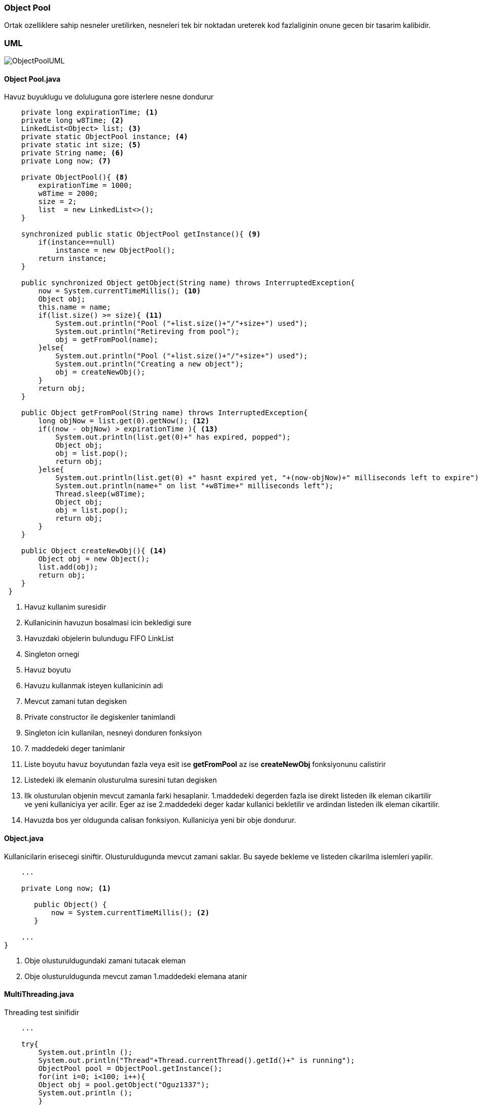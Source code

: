 
=== *Object Pool*

Ortak ozelliklere sahip nesneler uretilirken, nesneleri tek bir noktadan ureterek kod fazlaliginin onune gecen bir tasarim kalibidir.

=== UML

image::ObjectPoolUML.png[]

==== *Object Pool.java*

Havuz buyuklugu ve doluluguna gore isterlere nesne dondurur

[source,java]
-----------------

    private long expirationTime; <1>
    private long w8Time; <2>
    LinkedList<Object> list; <3>
    private static ObjectPool instance; <4>
    private static int size; <5>
    private String name; <6>
    private Long now; <7>

    private ObjectPool(){ <8>
        expirationTime = 1000;
        w8Time = 2000;
        size = 2;
        list  = new LinkedList<>(); 
    }

    synchronized public static ObjectPool getInstance(){ <9>
        if(instance==null)
            instance = new ObjectPool();    
        return instance;
    }
    
    public synchronized Object getObject(String name) throws InterruptedException{
        now = System.currentTimeMillis(); <10>
        Object obj;
        this.name = name;
        if(list.size() >= size){ <11>
            System.out.println("Pool ("+list.size()+"/"+size+") used");
            System.out.println("Retireving from pool");
            obj = getFromPool(name);
        }else{
            System.out.println("Pool ("+list.size()+"/"+size+") used");
            System.out.println("Creating a new object");
            obj = createNewObj();
        }
        return obj;
    }
    
    public Object getFromPool(String name) throws InterruptedException{
        long objNow = list.get(0).getNow(); <12>
        if((now - objNow) > expirationTime ){ <13>
            System.out.println(list.get(0)+" has expired, popped");
            Object obj;
            obj = list.pop();
            return obj;
        }else{
            System.out.println(list.get(0) +" hasnt expired yet, "+(now-objNow)+" milliseconds left to expire");
            System.out.println(name+" on list "+w8Time+" milliseconds left");
            Thread.sleep(w8Time);
            Object obj;
            obj = list.pop();
            return obj;
        }
    }
    
    public Object createNewObj(){ <14>
        Object obj = new Object();
        list.add(obj);
        return obj;
    }
 }
    
-----------------

<1> Havuz kullanim suresidir
<2> Kullanicinin havuzun bosalmasi icin bekledigi sure
<3> Havuzdaki objelerin bulundugu FIFO LinkList
<4> Singleton ornegi
<5> Havuz boyutu
<6> Havuzu kullanmak isteyen kullanicinin adi
<7> Mevcut zamani tutan degisken
<8> Private constructor ile degiskenler tanimlandi
<9> Singleton icin kullanilan, nesneyi donduren fonksiyon
<10> 7. maddedeki deger tanimlanir
<11> Liste boyutu havuz boyutundan fazla veya esit ise *getFromPool* az ise *createNewObj* fonksiyonunu calistirir
<12> Listedeki ilk elemanin olusturulma suresini tutan degisken
<13> Ilk olusturulan objenin mevcut zamanla farki hesaplanir. 1.maddedeki degerden fazla ise direkt listeden ilk eleman cikartilir ve yeni kullaniciya yer acilir. Eger az ise 2.maddedeki deger kadar kullanici bekletilir ve ardindan listeden ilk eleman cikartilir.
<14> Havuzda bos yer oldugunda calisan fonksiyon. Kullaniciya yeni bir obje dondurur.

==== *Object.java*

Kullanicilarin erisecegi siniftir. Olusturuldugunda mevcut zamani saklar. Bu sayede bekleme ve listeden cikarilma islemleri yapilir.

[source,java]
-----------------

    ...

    private Long now; <1>

       public Object() {
           now = System.currentTimeMillis(); <2>
       }

    ...
}
    
-----------------

<1> Obje olusturuldugundaki zamani tutacak eleman
<2> Obje olusturuldugunda mevcut zaman 1.maddedeki elemana atanir

==== *MultiThreading.java*

Threading test sinifidir

[source,java]
-----------------

    ...

    try{
        System.out.println ();
        System.out.println("Thread"+Thread.currentThread().getId()+" is running");
        ObjectPool pool = ObjectPool.getInstance();
        for(int i=0; i<100; i++){
        Object obj = pool.getObject("Oguz1337");
        System.out.println ();
        }
    ...
}
    
-----------------

==== *ObjectPool_Main.java*

Test main sinifidir

[source,java]
-----------------

    ...

    ObjectPool pool = ObjectPool.getInstance(); <1>
    System.out.println ("Normal Test");
    for(int i=0; i<100; i++)
    Object obj = pool.getObject("Oguz"); 
            
    System.out.println ();
    System.out.println ("Threading Test");
    for(int i=0; i<100; i++){
        Thread thread = new Thread(new MultiThreading()); <2>
            thread.start();
        }
    ...
}
    
-----------------

<1> Singleton ObjectPool sinifi new kullanilmadan olusturulur.
<2> Threading ile test

=== Output

image::pool1.jpg[]

image::pool2.jpg[]

image::pool3.jpg[]
